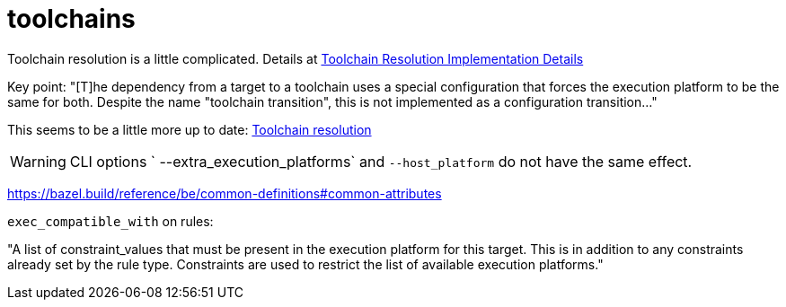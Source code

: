 = toolchains



Toolchain resolution is a little complicated. Details at link:https://bazel.build/configure/toolchain-resolution[Toolchain Resolution Implementation Details]


Key point: "[T]he dependency from a target to a toolchain uses a
special configuration that forces the execution platform to be the
same for both. Despite the name "toolchain transition", this is not
implemented as a configuration transition..."

This seems to be a little more up to date:  link:https://bazel.build/extending/toolchains#toolchain-resolution[Toolchain resolution]

WARNING: CLI options ` --extra_execution_platforms` and `--host_platform` do not have the same effect.



https://bazel.build/reference/be/common-definitions#common-attributes

`exec_compatible_with` on rules:

"A list of constraint_values that must be present in the execution
platform for this target. This is in addition to any constraints
already set by the rule type. Constraints are used to restrict the
list of available execution platforms."
